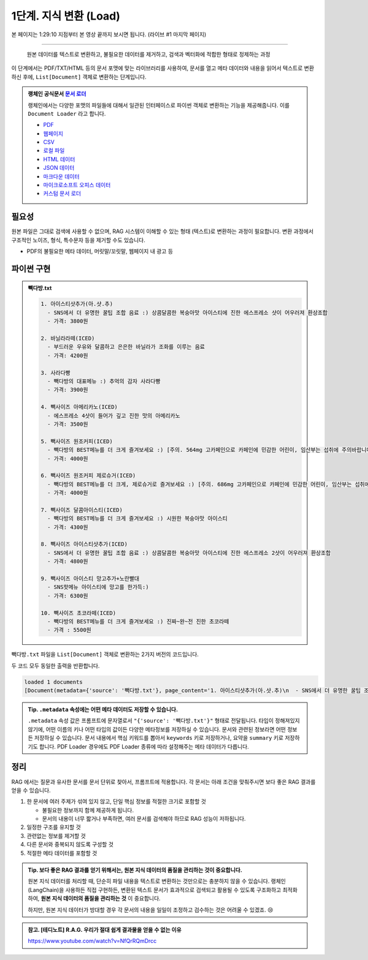 1단계. 지식 변환 (Load)
============================

본 페이지는 1:29:10 지점부터 본 영상 끝까지 보시면 됩니다. (라이브 #1 마지막 페이지)

.. raw:: html

  <div class="video-container">
    <iframe
        src="https://www.youtube.com/embed/aI-Dt4wSgLY?start=5350"
        frameborder="0"
        allowfullscreen>
    </iframe>
  </div>

----

  원본 데이터를 텍스트로 변환하고, 불필요한 데이터를 제거하고, 검색과 벡터화에 적합한 형태로 정제하는 과정

이 단계에서는 PDF/TXT/HTML 등의 문서 포맷에 맞는 라이브러리를 사용하여, 문서를 열고 메타 데이터와 내용을 읽어서 텍스트로 변환하신 후에,
``List[Document]`` 객체로 변환하는 단계입니다.

.. admonition:: 랭체인 공식문서 `문서 로더 <https://python.langchain.com/docs/how_to/#document-loaders>`_

   랭체인에서는 다양한 포맷의 파일들에 대해서 일관된 인터페이스로 파이썬 객체로 변환하는 기능을 제공해줍니다. 이를 ``Document Loader`` 라고 합니다.

   * `PDF <https://python.langchain.com/docs/how_to/document_loader_pdf/>`_
   * `웹페이지 <https://python.langchain.com/docs/how_to/document_loader_web/>`_
   * `CSV <https://python.langchain.com/docs/how_to/document_loader_csv/>`_
   * `로컬 파일 <https://python.langchain.com/docs/how_to/document_loader_directory/>`_
   * `HTML 데이터 <https://python.langchain.com/docs/how_to/document_loader_html/>`_
   * `JSON 데이터 <https://python.langchain.com/docs/how_to/document_loader_json/>`_
   * `마크다운 데이터 <https://python.langchain.com/docs/how_to/document_loader_markdown/>`_
   * `마이크로소프트 오피스 데이터 <https://python.langchain.com/docs/how_to/document_loader_office_file/>`_
   * `커스텀 문서 로더 <https://python.langchain.com/docs/how_to/document_loader_custom/>`_


필요성
------

원본 파일은 그대로 검색에 사용할 수 없으며, RAG 시스템이 이해할 수 있는 형태 (텍스트)로 변환하는 과정이 필요합니다.
변환 과정에서 구조적인 노이즈, 형식, 특수문자 등을 제거할 수도 있습니다.

* PDF의 불필요한 메타 데이터, 머릿말/꼬릿말, 웹페이지 내 광고 등


파이썬 구현
----------------

.. admonition:: 빽다방.txt
   :class: dropdown

   .. code-block:: text

    1. 아이스티샷추가(아.샷.추)
      - SNS에서 더 유명한 꿀팁 조합 음료 :) 상콤달콤한 복숭아맛 아이스티에 진한 에스프레소 샷이 어우러져 환상조합
      - 가격: 3800원

    2. 바닐라라떼(ICED)
      - 부드러운 우유와 달콤하고 은은한 바닐라가 조화를 이루는 음료
      - 가격: 4200원

    3. 사라다빵
      - 빽다방의 대표메뉴 :) 추억의 감자 사라다빵
      - 가격: 3900원

    4. 빽사이즈 아메리카노(ICED)
      - 에스프레소 4샷이 들어가 깊고 진한 맛의 아메리카노
      - 가격: 3500원

    5. 빽사이즈 원조커피(ICED)
      - 빽다방의 BEST메뉴를 더 크게 즐겨보세요 :) [주의. 564mg 고카페인으로 카페인에 민감한 어린이, 임산부는 섭취에 주의바랍니다]
      - 가격: 4000원

    6. 빽사이즈 원조커피 제로슈거(ICED)
      - 빽다방의 BEST메뉴를 더 크게, 제로슈거로 즐겨보세요 :) [주의. 686mg 고카페인으로 카페인에 민감한 어린이, 임산부는 섭취에 주의바랍니다]
      - 가격: 4000원

    7. 빽사이즈 달콤아이스티(ICED)
      - 빽다방의 BEST메뉴를 더 크게 즐겨보세요 :) 시원한 복숭아맛 아이스티
      - 가격: 4300원

    8. 빽사이즈 아이스티샷추가(ICED)
      - SNS에서 더 유명한 꿀팁 조합 음료 :) 상콤달콤한 복숭아맛 아이스티에 진한 에스프레소 2샷이 어우러져 환상조합
      - 가격: 4800원

    9. 빽사이즈 아이스티 망고추가+노란빨대
      - SNS핫메뉴 아이스티에 망고를 한가득:)
      - 가격: 6300원

    10. 빽사이즈 초코라떼(ICED)
      - 빽다방의 BEST메뉴를 더 크게 즐겨보세요 :) 진짜~완~전 진한 초코라떼
      - 가격 : 5500원

``빽다방.txt`` 파일을 ``List[Document]`` 객체로 변환하는 2가지 버전의 코드입니다.

.. tab-set::

   .. tab-item:: 파이썬 코드로 직접 문서 변환

      .. code-block:: python
         :linenos:

         from typing import List
         from pprint import pprint
         from langchain_core.documents import Document

         def load() -> List[Document]:
             file_path = "빽다방.txt"
             지식: str = open(file_path, "rt", encoding="utf-8").read()
             docs = [
                 Document(
                     # 의미있는 메타데이터가 있다면, 맘껏 더 담으시면 됩니다.
                     metadata={"source": file_path},
                     page_content=지식,
                 )
             ]
             return docs

         doc_list = load()
         print(f"loaded {len(doc_list)} documents")
         pprint(doc_list)

   .. tab-item:: 랭체인을 활용해서 문서 변환

      .. code-block:: python
         :linenos:
         :emphasize-lines: 5-7,11-13

         from typing import List
         from pprint import pprint
         from langchain_core.documents import Document

         # 예전에는 `langchain` 라이브러리 기본에서 다양한 `Loader`를 지원했지만,
         # 요즘은 `langchain-community` 라이브러리 등 외부 라이브러리로 지원하는 경우가 많습니다.
         from langchain_community.document_loaders import TextLoader

         # 앞선 "파이썬 코드로 직접 문서 변환" 코드와 동일한 동작
         def load() -> List[Document]:
             file_path = "빽다방.txt"
             loader = TextLoader(file_path=file_path)
             docs: List[Document] = loader.load()
             return docs

         doc_list = load()
         print(f"loaded {len(doc_list)} documents")
         pprint(doc_list)

두 코드 모두 동일한 출력을 반환합니다.

.. code-block:: text

   loaded 1 documents
   [Document(metadata={'source': '빽다방.txt'}, page_content='1. 아이스티샷추가(아.샷.추)\n  - SNS에서 더 유명한 꿀팁 조합 음료 :) 상콤달콤한 복숭아맛 아이스티에 진한 에스프레소 샷이 어우러져 환상조합\n  - 가격: 3800원\n\n2. 바닐라라떼(ICED)\n  - 부드러운 우유와 달콤하고 은은한 바닐라가 조화를 이루는 음료\n  - 가격: 4200원\n\n3. 사라다빵\n  - 빽다방의 대표메뉴 :) 추억의 감자 사라다빵\n  - 가격: 3900원\n\n4. 빽사이즈 아메리카노(ICED)\n  - 에스프레소 4샷이 들어가 깊고 진한 맛의 아메리카노\n  - 가격: 3500원\n\n5. 빽사이즈 원조커피(ICED)\n  - 빽다방의 BEST메뉴를 더 크게 즐겨보세요 :) [주의. 564mg 고카페인으로 카페인에 민감한 어린이, 임산부는 섭취에 주의바랍니다]\n  - 가격: 4000원\n\n6. 빽사이즈 원조커피 제로슈거(ICED)\n  - 빽다방의 BEST메뉴를 더 크게, 제로슈거로 즐겨보세요 :) [주의. 686mg 고카페인으로 카페인에 민감한 어린이, 임산부는 섭취에 주의바랍니다]\n  - 가격: 4000원\n\n7. 빽사이즈 달콤아이스티(ICED)\n  - 빽다방의 BEST메뉴를 더 크게 즐겨보세요 :) 시원한 복숭아맛 아이스티\n  - 가격: 4300원\n\n8. 빽사이즈 아이스티샷추가(ICED)\n  - SNS에서 더 유명한 꿀팁 조합 음료 :) 상콤달콤한 복숭아맛 아이스티에 진한 에스프레소 2샷이 어우러져 환상조합\n  - 가격: 4800원\n\n9. 빽사이즈 아이스티 망고추가+노란빨대\n  - SNS핫메뉴 아이스티에 망고를 한가득:)\n  - 가격: 6300원\n\n10. 빽사이즈 초코라떼(ICED)\n  - 빽다방의 BEST메뉴를 더 크게 즐겨보세요 :) 진짜~완~전 진한 초코라떼\n  - 가격 : 5500원\n')]

.. admonition:: Tip. ``.metadata`` 속성에는 어떤 메타 데이터도 저장할 수 있습니다.
   :class: tip

   ``.metadata`` 속성 값은 프롬프트에 문자열로서 ``"{'source': '빽다방.txt'}"`` 형태로 전달됩니다.
   타입이 정해져있지 않기에, 어떤 이름의 키나 어떤 타입의 값이든 다양한 메타정보를 저장하실 수 있습니다.
   문서와 관련된 정보라면 어떤 정보든 저장하실 수 있습니다.
   문서 내용에서 핵심 키워드를 뽑아서 ``keywords`` 키로 저장하거나, 요약을 ``summary`` 키로 저장하기도 합니다.
   PDF Loader 경우에도 PDF Loader 종류에 따라 설정해주는 메타 데이터가 다릅니다.


정리
-----

RAG 에서는 질문과 유사한 문서를 문서 단위로 찾아서, 프롬프트에 적용합니다.
각 문서는 아래 조건을 맞춰주시면 보다 좋은 RAG 결과를 얻을 수 있습니다.

1. 한 문서에 여러 주제가 섞여 있지 않고, 단일 핵심 정보를 적절한 크기로 포함할 것

   * 불필요한 정보까지 함께 제공하게 됩니다.
   * 문서의 내용이 너무 짧거나 부족하면, 여러 문서를 검색해야 하므로 RAG 성능이 저하됩니다.

2. 일정한 구조를 유지할 것

3. 관련없는 정보를 제거할 것

4. 다른 문서와 중복되지 않도록 구성할 것

5. 적절한 메타 데이터를 포함할 것


.. admonition:: Tip. 보다 좋은 RAG 결과를 얻기 위해서는, 원본 지식 데이터의 품질을 관리하는 것이 중요합니다.
   :class: tip

   원본 지식 데이터를 처리할 때, 단순히 파일 내용을 텍스트로 변환하는 것만으로는 충분하지 않을 수 있습니다.
   랭체인(LangChain)을 사용하든 직접 구현하든, 변환된 텍스트 문서가 효과적으로 검색되고 활용될 수 있도록 구조화하고 최적화하여,
   **원본 지식 데이터의 품질을 관리하는 것** 이 중요합니다.

   하지만, 원본 지식 데이터가 방대할 경우 각 문서의 내용을 일일이 조정하고 검수하는 것은 어려울 수 있겠죠. 😢


.. admonition:: 참고. [테디노트] R.A.G. 우리가 절대 쉽게 결과물을 얻을 수 없는 이유

   https://www.youtube.com/watch?v=NfQrRQmDrcc

